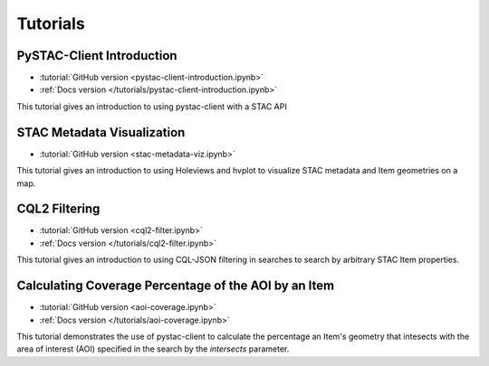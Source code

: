 .. _tutorials:

Tutorials
#########

PySTAC-Client Introduction
--------------------------

- :tutorial:`GitHub version <pystac-client-introduction.ipynb>`
- :ref:`Docs version </tutorials/pystac-client-introduction.ipynb>`

This tutorial gives an introduction to using pystac-client with a STAC API

STAC Metadata Visualization
---------------------------

- :tutorial:`GitHub version <stac-metadata-viz.ipynb>`

This tutorial gives an introduction to using Holeviews and hvplot to visualize
STAC metadata and Item geometries on a map.

CQL2 Filtering
---------------------------

- :tutorial:`GitHub version <cql2-filter.ipynb>`
- :ref:`Docs version </tutorials/cql2-filter.ipynb>`

This tutorial gives an introduction to using CQL-JSON filtering in searches to
search by arbitrary STAC Item properties.

Calculating Coverage Percentage of the AOI by an Item
-----------------------------------------------------

- :tutorial:`GitHub version <aoi-coverage.ipynb>`
- :ref:`Docs version </tutorials/aoi-coverage.ipynb>`

This tutorial demonstrates the use of pystac-client to calculate the
percentage an Item's geometry that intesects with the area of interest
(AOI) specified in the search by the `intersects` parameter.
